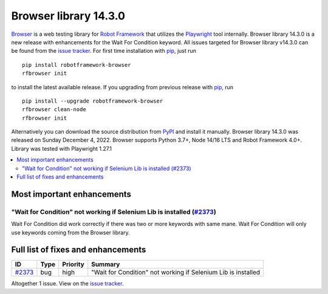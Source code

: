======================
Browser library 14.3.0
======================


.. default-role:: code


Browser_ is a web testing library for `Robot Framework`_ that utilizes
the Playwright_ tool internally. Browser library 14.3.0 is a new release with
enhancements for the Wait For Condition keyword.
All issues targeted for Browser library v14.3.0 can be found
from the `issue tracker`_.
For first time installation with pip_, just run
::
   pip install robotframework-browser
   rfbrowser init
to install the latest available release. If you upgrading
from previous release with pip_, run
::
   pip install --upgrade robotframework-browser
   rfbrowser clean-node
   rfbrowser init
Alternatively you can download the source distribution from PyPI_ and 
install it manually. Browser library 14.3.0 was released on Sunday December 4, 2022. 
Browser supports Python 3.7+, Node 14/16 LTS and Robot Framework 4.0+. 
Library was tested with Playwright 1.27.1

.. _Robot Framework: http://robotframework.org
.. _Browser: https://github.com/MarketSquare/robotframework-browser
.. _Playwright: https://github.com/microsoft/playwright
.. _pip: http://pip-installer.org
.. _PyPI: https://pypi.python.org/pypi/robotframework-browser
.. _issue tracker: https://github.com/MarketSquare/robotframework-browser/milestones%3Av14.3.0


.. contents::
   :depth: 2
   :local:

Most important enhancements
===========================

"Wait for Condition" not working if Selenium Lib is installed (`#2373`_)
------------------------------------------------------------------------
Wait For Condition did work correctly if there was two or more keywords with
same mane. Wait For Condition will only use keywords coming from the Browser
library. 

Full list of fixes and enhancements
===================================

.. list-table::
    :header-rows: 1

    * - ID
      - Type
      - Priority
      - Summary
    * - `#2373`_
      - bug
      - high
      - "Wait for Condition" not working if Selenium Lib is installed

Altogether 1 issue. View on the `issue tracker <https://github.com/MarketSquare/robotframework-browser/issues?q=milestone%3Av14.3.0>`__.

.. _#2373: https://github.com/MarketSquare/robotframework-browser/issues/2373
